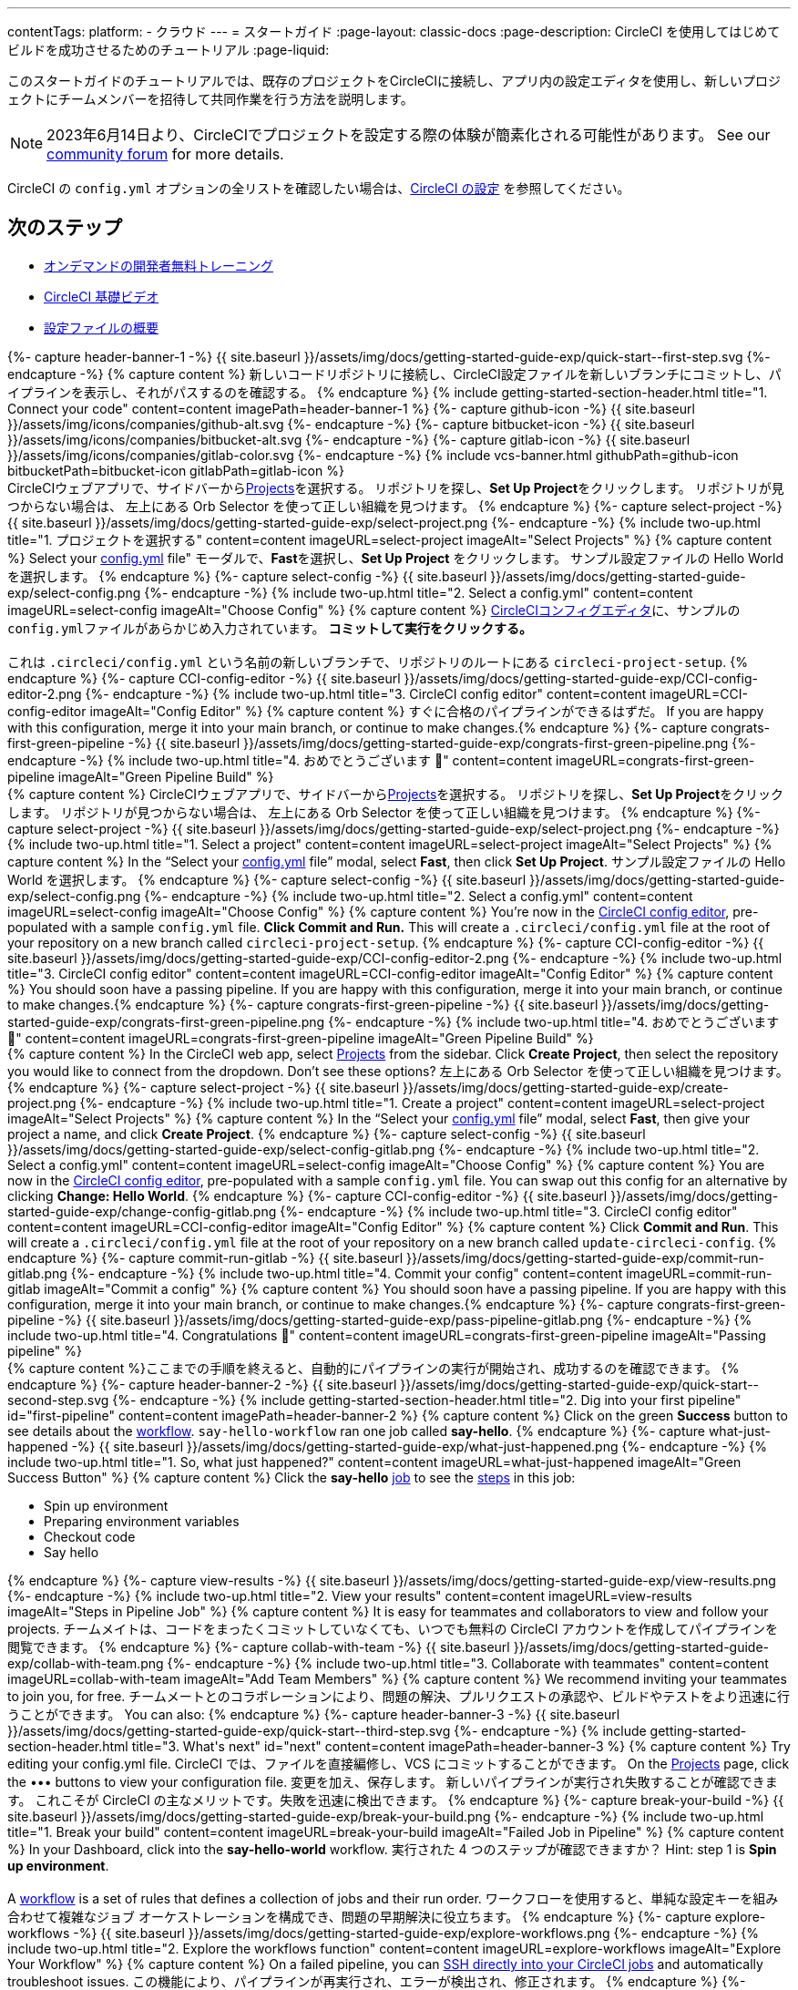 ---

contentTags:
  platform:
  - クラウド
---
= スタートガイド
:page-layout: classic-docs
:page-description: CircleCI を使用してはじめてビルドを成功させるためのチュートリアル
:page-liquid:

このスタートガイドのチュートリアルでは、既存のプロジェクトをCircleCIに接続し、アプリ内の設定エディタを使用し、新しいプロジェクトにチームメンバーを招待して共同作業を行う方法を説明します。

NOTE: 2023年6月14日より、CircleCIでプロジェクトを設定する際の体験が簡素化される可能性があります。  See our link:https://discuss.circleci.com/t/product-update-simplifying-circleci-project-creation/48336[community forum] for more details.

CircleCI の `config.yml` オプションの全リストを確認したい場合は、xref:configuration-reference#[CircleCI の設定] を参照してください。

// set up prerequisites

== 次のステップ

* link:https://circleci.com/training/[オンデマンドの開発者無料トレーニング]
* link:https://www.youtube.com/playlist?list=PL9GgS3TcDh8wqLRk-0mDz7purXh-sNu7r[CircleCI 基礎ビデオ]
* xref:config-intro#[設定ファイルの概要]

++++
{%- capture header-banner-1 -%}
{{ site.baseurl }}/assets/img/docs/getting-started-guide-exp/quick-start--first-step.svg
{%- endcapture -%}

{% capture content %}  新しいコードリポジトリに接続し、CircleCI設定ファイルを新しいブランチにコミットし、パイプラインを表示し、それがパスするのを確認する。 {% endcapture %}

{% include getting-started-section-header.html title="1. Connect your code" content=content imagePath=header-banner-1 %}

{%- capture github-icon -%}
  {{ site.baseurl }}/assets/img/icons/companies/github-alt.svg
{%- endcapture -%}

{%- capture bitbucket-icon -%}
  {{ site.baseurl }}/assets/img/icons/companies/bitbucket-alt.svg
{%- endcapture -%}

{%- capture gitlab-icon -%}
  {{ site.baseurl }}/assets/img/icons/companies/gitlab-color.svg
{%- endcapture -%}

{% include vcs-banner.html githubPath=github-icon bitbucketPath=bitbucket-icon gitlabPath=gitlab-icon %}
++++

// step 1

// GitHub

[.tab.quickstart1.GitHub]
--
++++
CircleCIウェブアプリで、サイドバーから<a  href="https://app.circleci.com/projects">Projects</a>を選択する。 リポジトリを探し、<strong>Set Up Project</strong>をクリックします。
リポジトリが見つからない場合は、 左上にある Orb Selector を使って正しい組織を見つけます。
{% endcapture %}

{%- capture select-project -%}
  {{ site.baseurl }}/assets/img/docs/getting-started-guide-exp/select-project.png
{%- endcapture -%}

{% include two-up.html title="1. プロジェクトを選択する" content=content imageURL=select-project imageAlt="Select Projects" %}

{% capture content %}
Select your <a class="no-external-icon" href="https://circleci.com/docs/config-start/">config.yml</a> file" モーダルで、<b>Fast</b>を選択し、<b>Set Up Project</b> をクリックします。 サンプル設定ファイルの Hello World を選択します。
{% endcapture %}

{%- capture select-config -%}
  {{ site.baseurl }}/assets/img/docs/getting-started-guide-exp/select-config.png
{%- endcapture -%}

{% include two-up.html title="2. Select a config.yml" content=content imageURL=select-config imageAlt="Choose Config" %}

{% capture content %}
<a class="no-external-icon" href="https://circleci.com/docs/config-editor/#getting-started-with-the-circleci-config-editor">CircleCIコンフィグエディタ</a>に、サンプルの<code>config.yml</code>ファイルがあらかじめ入力されています。 <b>コミットして実行をクリックする。</b>
<br>
<br>
これは <code>.circleci/config.yml</code> という名前の新しいブランチで、リポジトリのルートにある <code>circleci-project-setup</code>.
{% endcapture %}

{%- capture CCI-config-editor -%}
  {{ site.baseurl }}/assets/img/docs/getting-started-guide-exp/CCI-config-editor-2.png
{%- endcapture -%}

{% include two-up.html title="3. CircleCI config editor" content=content imageURL=CCI-config-editor imageAlt="Config Editor" %}

{% capture content %}
すぐに合格のパイプラインができるはずだ。 If you are happy with this configuration, merge it into your main branch, or continue to make changes.{% endcapture %}

{%- capture congrats-first-green-pipeline -%}
  {{ site.baseurl }}/assets/img/docs/getting-started-guide-exp/congrats-first-green-pipeline.png
{%- endcapture -%}

{% include two-up.html title="4. おめでとうございます 🎉" content=content imageURL=congrats-first-green-pipeline imageAlt="Green Pipeline Build" %}
++++
--

// Step 1 Bitbucket

[.tab.quickstart1.Bitbucket]
--
++++
{% capture content %}
CircleCIウェブアプリで、サイドバーから<a  href="https://app.circleci.com/projects">Projects</a>を選択する。 リポジトリを探し、<strong>Set Up Project</strong>をクリックします。
リポジトリが見つからない場合は、 左上にある Orb Selector を使って正しい組織を見つけます。
{% endcapture %}

{%- capture select-project -%}
  {{ site.baseurl }}/assets/img/docs/getting-started-guide-exp/select-project.png
{%- endcapture -%}

{% include two-up.html title="1. Select a project" content=content imageURL=select-project imageAlt="Select Projects" %}

{% capture content %}
In the “Select your <a class="no-external-icon" href="https://circleci.com/docs/config-start/">config.yml</a> file” modal, select <b>Fast</b>, then click <b>Set Up Project</b>. サンプル設定ファイルの Hello World を選択します。
{% endcapture %}

{%- capture select-config -%}
  {{ site.baseurl }}/assets/img/docs/getting-started-guide-exp/select-config.png
{%- endcapture -%}

{% include two-up.html title="2. Select a config.yml" content=content imageURL=select-config imageAlt="Choose Config" %}

{% capture content %}
You’re now in the <a class="no-external-icon" href="https://circleci.com/docs/config-editor/#getting-started-with-the-circleci-config-editor">CircleCI config editor</a>, pre-populated with a sample <code>config.yml</code> file. <b>Click Commit and Run.</b> This will create a <code>.circleci/config.yml</code> file at the root of your repository on a new branch called <code>circleci-project-setup</code>.
{% endcapture %}

{%- capture CCI-config-editor -%}
  {{ site.baseurl }}/assets/img/docs/getting-started-guide-exp/CCI-config-editor-2.png
{%- endcapture -%}

{% include two-up.html title="3. CircleCI config editor" content=content imageURL=CCI-config-editor imageAlt="Config Editor" %}

{% capture content %}
You should soon have a passing pipeline. If you are happy with this configuration, merge it into your main branch, or continue to make changes.{% endcapture %}

{%- capture congrats-first-green-pipeline -%}
  {{ site.baseurl }}/assets/img/docs/getting-started-guide-exp/congrats-first-green-pipeline.png
{%- endcapture -%}

{% include two-up.html title="4. おめでとうございます 🎉" content=content imageURL=congrats-first-green-pipeline imageAlt="Green Pipeline Build" %}
++++
--

// Step 1 Gitlab

[.tab.quickstart1.GitLab]
--
++++
{% capture content %}
In the CircleCI web app, select <a  href="https://app.circleci.com/projects">Projects</a> from the sidebar. Click <strong>Create Project</strong>, then select the repository you would like to connect from the dropdown.
Don’t see these options? 左上にある Orb Selector を使って正しい組織を見つけます。
{% endcapture %}

{%- capture select-project -%}
  {{ site.baseurl }}/assets/img/docs/getting-started-guide-exp/create-project.png
{%- endcapture -%}

{% include two-up.html title="1. Create a project" content=content imageURL=select-project imageAlt="Select Projects" %}


{% capture content %}
In the “Select your <a class="no-external-icon" href="https://circleci.com/docs/config-start/">config.yml</a> file” modal, select <b>Fast</b>, then give your project a name, and click <b>Create Project</b>.
{% endcapture %}

{%- capture select-config -%}
  {{ site.baseurl }}/assets/img/docs/getting-started-guide-exp/select-config-gitlab.png
{%- endcapture -%}

{% include two-up.html title="2. Select a config.yml" content=content imageURL=select-config imageAlt="Choose Config" %}


{% capture content %}
You are now in the <a class="no-external-icon" href="https://circleci.com/docs/config-editor/#getting-started-with-the-circleci-config-editor">CircleCI config editor</a>, pre-populated with a sample <code>config.yml</code> file. You can swap out this config for an alternative by clicking <strong>Change: Hello World</strong>.
{% endcapture %}

{%- capture CCI-config-editor -%}
  {{ site.baseurl }}/assets/img/docs/getting-started-guide-exp/change-config-gitlab.png
{%- endcapture -%}

{% include two-up.html title="3. CircleCI config editor" content=content imageURL=CCI-config-editor imageAlt="Config Editor" %}


{% capture content %}
Click <strong>Commit and Run</strong>. This will create a <code>.circleci/config.yml</code> file at the root of your repository on a new branch called <code>update-circleci-config</code>.
{% endcapture %}

{%- capture commit-run-gitlab -%}
  {{ site.baseurl }}/assets/img/docs/getting-started-guide-exp/commit-run-gitlab.png
{%- endcapture -%}

{% include two-up.html title="4. Commit your config" content=content imageURL=commit-run-gitlab imageAlt="Commit a config" %}


{% capture content %}
You should soon have a passing pipeline. If you are happy with this configuration, merge it into your main branch, or continue to make changes.{% endcapture %}

{%- capture congrats-first-green-pipeline -%}
  {{ site.baseurl }}/assets/img/docs/getting-started-guide-exp/pass-pipeline-gitlab.png
{%- endcapture -%}

{% include two-up.html title="4. Congratulations 🎉" content=content imageURL=congrats-first-green-pipeline imageAlt="Passing pipeline" %}
++++
--

// step 2

++++
{% capture content %}ここまでの手順を終えると、自動的にパイプラインの実行が開始され、成功するのを確認できます。 {% endcapture %}

{%- capture header-banner-2 -%}
{{ site.baseurl }}/assets/img/docs/getting-started-guide-exp/quick-start--second-step.svg
{%- endcapture -%}

{% include getting-started-section-header.html title="2. Dig into your first pipeline" id="first-pipeline" content=content imagePath=header-banner-2 %}

{% capture content %}
Click on the green <b>Success</b> button to see details about the <a class="no-external-icon" href="https://circleci.com/docs/concepts/#workflows">workflow</a>. <code>say-hello-workflow</code>  ran one job called <b>say-hello</b>.
{% endcapture %}

{%- capture what-just-happened -%}
  {{ site.baseurl }}/assets/img/docs/getting-started-guide-exp/what-just-happened.png
{%- endcapture -%}

{% include two-up.html title="1. So, what just happened?" content=content imageURL=what-just-happened imageAlt="Green Success Button" %}


{% capture content %}
Click the <b>say-hello</b> <a class="no-external-icon" href="https://circleci.com/docs/concepts/#jobs">job</a> to see the <a class="no-external-icon" href="https://circleci.com/docs/concepts/#steps">steps</a> in this job:
<ul>
<li>Spin up environment</li>
<li>Preparing environment variables</li>
<li>Checkout code</li>
<li>Say hello</li>
</ul>
{% endcapture %}

{%- capture view-results -%}
  {{ site.baseurl }}/assets/img/docs/getting-started-guide-exp/view-results.png
{%- endcapture -%}

{% include two-up.html title="2. View your results" content=content imageURL=view-results imageAlt="Steps in Pipeline Job" %}

{% capture content %}
It is easy for teammates and collaborators to view and follow your projects. チームメイトは、コードをまったくコミットしていなくても、いつでも無料の CircleCI アカウントを作成してパイプラインを閲覧できます。
{% endcapture %}

{%- capture collab-with-team -%}
  {{ site.baseurl }}/assets/img/docs/getting-started-guide-exp/collab-with-team.png
{%- endcapture -%}

{% include two-up.html title="3. Collaborate with teammates" content=content imageURL=collab-with-team imageAlt="Add Team Members" %}

{% capture content %} We recommend inviting your teammates to join you, for free. チームメートとのコラボレーションにより、問題の解決、プルリクエストの承認や、ビルドやテストをより迅速に行うことができます。 You can also: {% endcapture %}

{%- capture header-banner-3 -%}
{{ site.baseurl }}/assets/img/docs/getting-started-guide-exp/quick-start--third-step.svg
{%- endcapture -%}

{% include getting-started-section-header.html title="3. What's next" id="next" content=content imagePath=header-banner-3 %}
++++

// step 3

++++
{% capture content %}
Try editing your config.yml file. CircleCI では、ファイルを直接編修し、VCS にコミットすることができます。 On the <a  href="https://app.circleci.com/projects/">Projects</a> page, click the ••• buttons to view your configuration file. 変更を加え、保存します。 新しいパイプラインが実行され失敗することが確認できます。 これこそが CircleCI の主なメリットです。失敗を迅速に検出できます。
{% endcapture %}

{%- capture break-your-build -%}
  {{ site.baseurl }}/assets/img/docs/getting-started-guide-exp/break-your-build.png
{%- endcapture -%}

{% include two-up.html title="1. Break your build" content=content imageURL=break-your-build imageAlt="Failed Job in Pipeline" %}

{% capture content %}
In your Dashboard, click into the <b>say-hello-world</b> workflow. 実行された 4 つのステップが確認できますか？ Hint: step 1 is <b>Spin up environment</b>.
<br>
<br>
A <a class="no-external-icon" href="https://circleci.com/docs/workflows/">workflow</a> is a set of rules that defines a collection of jobs and their run order. ワークフローを使用すると、単純な設定キーを組み合わせて複雑なジョブ オーケストレーションを構成でき、問題の早期解決に役立ちます。
{% endcapture %}

{%- capture explore-workflows -%}
  {{ site.baseurl }}/assets/img/docs/getting-started-guide-exp/explore-workflows.png
{%- endcapture -%}

{% include two-up.html title="2. Explore the workflows function" content=content imageURL=explore-workflows imageAlt="Explore Your Workflow" %}

{% capture content %}
On a failed pipeline, you can <a class="no-external-icon" href="https://circleci.com/docs/ssh-access-jobs/">SSH directly into your CircleCI jobs</a> and automatically troubleshoot issues. この機能により、パイプラインが再実行され、エラーが検出され、修正されます。
{% endcapture %}

{%- capture SSH-into-build -%}
  {{ site.baseurl }}/assets/img/docs/getting-started-guide-exp/SSH-into-build.png
{%- endcapture -%}

{% include two-up.html title="3. ビルドに SSH 接続する" content=content imageURL=SSH-into-build imageAlt="Rerun Job with SSH" %}
++++

That’s a wrap! このガイドで、CircleCI を使用するための一通りの準備をお手伝いできていれば幸いです。 To continue your progress, check out the resources below or link:https://support.circleci.com/hc/en-us[ask for help].

[#next-steps]
== 次のステップ

* link:https://circleci.com/training/[オンデマンドの開発者無料トレーニング]
* link:https://www.youtube.com/playlist?list=PL9GgS3TcDh8wqLRk-0mDz7purXh-sNu7r[CircleCI 基礎ビデオ]
* xref:config-intro#[設定ファイルの概要]
* xref:concepts#[CircleCI の概要]
* xref:plan-free#[CircleCI Free プランのメリット]